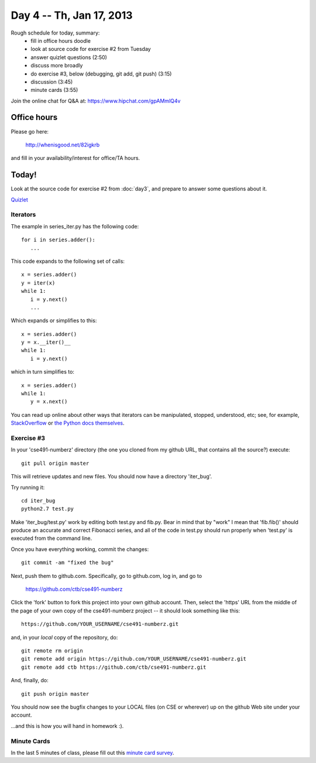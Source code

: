 Day 4 -- Th, Jan 17, 2013
=========================

Rough schedule for today, summary:
 - fill in office hours doodle
 - look at source code for exercise #2 from Tuesday
 - answer quizlet questions (2:50)
 - discuss more broadly
 - do exercise #3, below (debugging, git add, git push) (3:15)
 - discussion (3:45)
 - minute cards (3:55)

Join the online chat for Q&A at: https://www.hipchat.com/gpAMmlQ4v

Office hours
------------

Please go here:

   http://whenisgood.net/82igkrb

and fill in your availability/interest for office/TA hours.

Today!
------

Look at the source code for exercise #2 from :doc:`day3`, and prepare
to answer some questions about it.

`Quizlet <https://docs.google.com/spreadsheet/viewform?formkey=dEhQTjVKbm9OSXdBaElCazNocnkzREE6MQ>`__

Iterators
~~~~~~~~~

The example in series_iter.py has the following code::

   for i in series.adder():
      ...

This code expands to the following set of calls::

   x = series.adder()
   y = iter(x)
   while 1:
      i = y.next()
      ...

Which expands or simplifies to this::

   x = series.adder()
   y = x.__iter()__
   while 1:
      i = y.next()

which in turn simplifies to::

   x = series.adder()
   while 1:
      y = x.next()

You can read up online about other ways that iterators can be
manipulated, stopped, understood, etc; see, for example,
`StackOverflow
<http://stackoverflow.com/questions/19151/build-a-basic-python-iterator>`__
or `the Python docs themselves
<http://docs.python.org/2/library/stdtypes.html>`__.

Exercise #3
~~~~~~~~~~~

In your 'cse491-numberz' directory (the one you cloned from my github
URL, that contains all the source?) execute::

   git pull origin master

This will retrieve updates and new files.  You should now have a directory
'iter_bug'.

Try running it::

   cd iter_bug
   python2.7 test.py

Make 'iter_bug/test.py' work by editing both test.py and fib.py.  Bear
in mind that by "work" I mean that 'fib.fib()' should produce an
accurate and correct Fibonacci series, and all of the code in test.py
should run properly when 'test.py' is executed from the command line.

Once you have everything working, commit the changes::
 
   git commit -am "fixed the bug"

Next, push them to github.com.  Specifically, go to github.com, log
in, and go to

   https://github.com/ctb/cse491-numberz

Click the 'fork' button to fork this project into your own github
account.  Then, select the 'https' URL from the middle of the page of
your own copy of the cse491-numberz project -- it should look something
like this::

   https://github.com/YOUR_USERNAME/cse491-numberz.git

and, in your *local* copy of the repository, do::

   git remote rm origin
   git remote add origin https://github.com/YOUR_USERNAME/cse491-numberz.git
   git remote add ctb https://github.com/ctb/cse491-numberz.git

And, finally, do::

   git push origin master

You should now see the bugfix changes to your LOCAL files (on CSE or
wherever) up on the github Web site under your account.

...and this is how you will hand in homework :).

Minute Cards
~~~~~~~~~~~~

In the last 5 minutes of class, please fill out this `minute card survey <https://docs.google.com/spreadsheet/viewform?formkey=dHFMMmg5djBFMTFQV2paSlNtWG94X0E6MQ#gid=0>`__.
